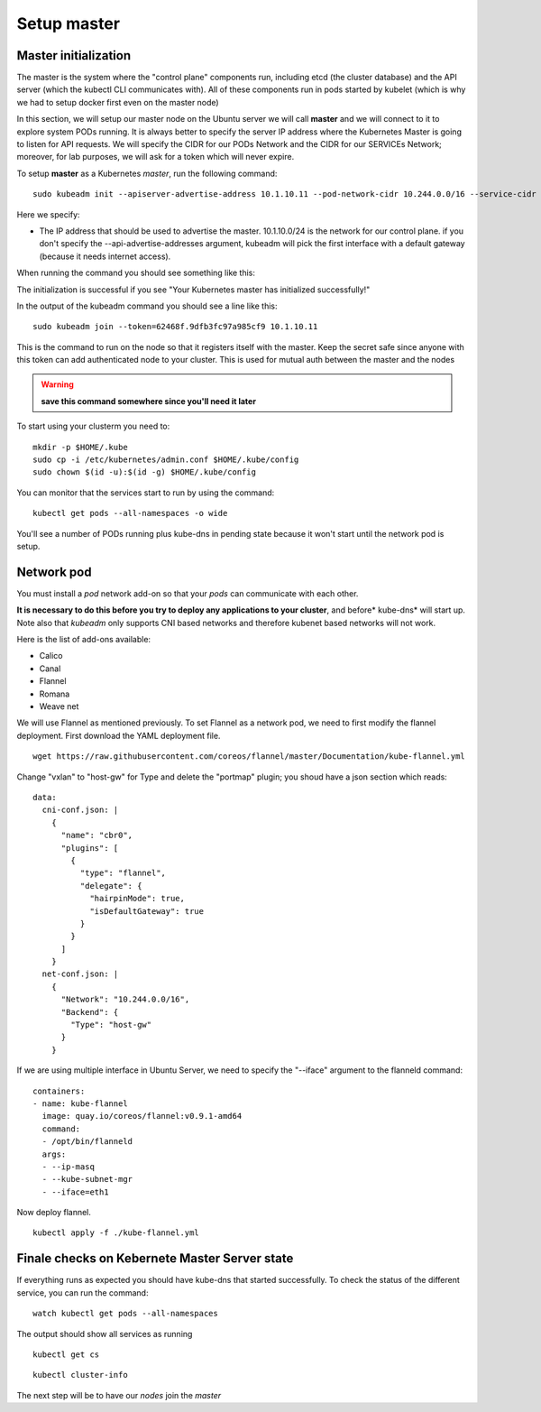 Setup master
============

Master initialization
---------------------

The master is the system where the "control plane" components run, including etcd (the cluster database) and the API server (which the kubectl CLI communicates with). All of these components run in pods started by kubelet (which is why we had to setup docker first even on the master node)

In this section, we will setup our master node on the Ubuntu server we will call **master** and we will connect to it to explore system PODs running.
It is always better to specify the server IP address where the Kubernetes Master is going to listen for API requests. We will specify the CIDR for our PODs Network and the CIDR for our SERVICEs Network; moreover, for lab purposes, we will ask for a token which will never expire.

To setup **master** as a Kubernetes *master*, run the following command:

::

        sudo kubeadm init --apiserver-advertise-address 10.1.10.11 --pod-network-cidr 10.244.0.0/16 --service-cidr 10.166.0.0/16 --token-ttl 0

Here we specify:

* The IP address that should be used to advertise the master. 10.1.10.0/24 is the network for our control plane. if you don't specify the --api-advertise-addresses argument, kubeadm will pick the first interface with a default gateway (because it needs internet access). 
  

When running the command you should see something like this:

.. image:: ../images/cluster-setup-guide-kubeadm-init-master.png
	:align: center

The initialization is successful if you see "Your Kubernetes master has initialized successfully!"

In the output of the kubeadm command you should see a line like this:

::

	sudo kubeadm join --token=62468f.9dfb3fc97a985cf9 10.1.10.11


This is the command to run on the node so that it registers itself with the master. Keep the secret safe since anyone with this token can add authenticated node to your cluster. This is used for mutual auth between the master and the nodes

.. warning::

	**save this command somewhere since you'll need it later**

To start using your clusterm you need to:

::

        mkdir -p $HOME/.kube
        sudo cp -i /etc/kubernetes/admin.conf $HOME/.kube/config
        sudo chown $(id -u):$(id -g) $HOME/.kube/config

You can monitor that the services start to run by using the command:

::

	kubectl get pods --all-namespaces -o wide

.. image:: ../images/cluster-setup-guide-kubeadmin-init-check.png
	:align: center

You'll see a number of PODs running plus kube-dns in pending state because it won't start until the network pod is setup.

Network pod
-----------

You must install a *pod* network add-on so that your *pods* can communicate with each other.

**It is necessary to do this before you try to deploy any applications to your cluster**, and before* kube-dns* will start up. Note also that *kubeadm* only supports CNI based networks and therefore kubenet based networks will not work.

Here is the list of add-ons available:

* Calico
* Canal
* Flannel
* Romana
* Weave net


We will use Flannel as mentioned previously. To set Flannel as a network pod, we need to first modify the flannel deployment.  First download the YAML deployment file.

::

	wget https://raw.githubusercontent.com/coreos/flannel/master/Documentation/kube-flannel.yml


Change "vxlan" to "host-gw" for Type and delete the "portmap" plugin; you shoud have a json section which reads:

::

 data:
   cni-conf.json: |
     {
       "name": "cbr0",
       "plugins": [
         {
           "type": "flannel",
           "delegate": {
             "hairpinMode": true,
             "isDefaultGateway": true
           }
         }
       ]
     }
   net-conf.json: |
     {
       "Network": "10.244.0.0/16",
       "Backend": {
         "Type": "host-gw"
       }
     }

If we are using multiple interface in Ubuntu Server, we need to specify the "--iface" argument to the flanneld command:

::

      containers:
      - name: kube-flannel
        image: quay.io/coreos/flannel:v0.9.1-amd64
        command:
        - /opt/bin/flanneld
        args:
        - --ip-masq
        - --kube-subnet-mgr
        - --iface=eth1

Now deploy flannel.

::

	kubectl apply -f ./kube-flannel.yml
	

Finale checks on Kebernete Master Server state
----------------------------------------------

If everything runs as expected you should have kube-dns that started successfully. To check the status of the different service, you can run the command:

::

	watch kubectl get pods --all-namespaces

The output should show all services as running

.. image:: ../images/cluster-setup-guide-kubeadmin-init-check-cluster-get-pods.png
	:align: center


::

	kubectl get cs

.. image:: ../images/cluster-setup-guide-kubeadmin-init-check-cluster.png
	:align: center


::

	kubectl cluster-info

.. image:: ../images/cluster-setup-guide-kubeadmin-init-check-cluster-info.png
	:align: center

The next step will be to have our *nodes* join the *master*
